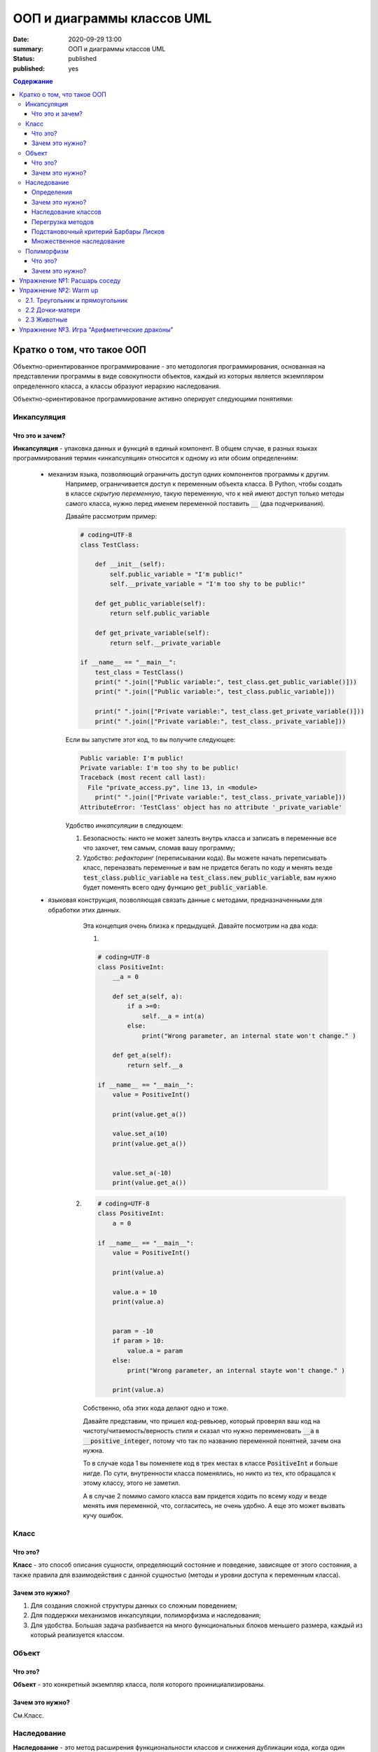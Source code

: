 ООП и диаграммы классов UML
####################################

:date: 2020-09-29 13:00
:summary: ООП и диаграммы классов UML
:status: published
:published: yes


.. default-role:: code
.. contents:: Содержание


Кратко о том, что такое ООП
=============================

.. image:: {filename}/images/lab05/classes.png

Объектно-ориентированное программирование - это методология программирования,
основанная на представлении программы в виде совокупности объектов,
каждый из которых является экземпляром определенного класса, а классы образуют иерархию наследования.

Объектно-ориентированое программирование активно оперирует следующими понятиями:

Инкапсуляция
-------------

Что это и зачем?
+++++++++++++++++

**Инкапсуляция** - упаковка данных и функций в единый компонент.
В общем случае, в разных языках программирования термин «инкапсуляция» относится к одному из или обоим определениям:

    - механизм языка, позволяющий ограничить доступ одних компонентов программы к другим.
        Например, ограничивается доступ к переменным объекта класса.
        В Python, чтобы создать в классе *скрытую переменную*, такую переменную, что к ней имеют доступ
        только методы самого класса, нужно перед именем переменной поставить `__` (два подчеркивания).

        Давайте рассмотрим пример:

        .. code-block:: python

            # coding=UTF-8
            class TestClass:

                def __init__(self):
                    self.public_variable = "I'm public!"
                    self.__private_variable = "I'm too shy to be public!"

                def get_public_variable(self):
                    return self.public_variable

                def get_private_variable(self):
                    return self.__private_variable

            if __name__ == "__main__":
                test_class = TestClass()
                print(" ".join(["Public variable:", test_class.get_public_variable()]))
                print(" ".join(["Public variable:", test_class.public_variable]))

                print(" ".join(["Private variable:", test_class.get_private_variable()]))
                print(" ".join(["Private variable:", test_class._private_variable]))



        Если вы запустите этот код, то вы получите следующее:

        .. code-block:: python

            Public variable: I'm public!
            Private variable: I'm too shy to be public!
            Traceback (most recent call last):
              File "private_access.py", line 13, in <module>
                print(" ".join(["Private variable:", test_class._private_variable]))
            AttributeError: 'TestClass' object has no attribute '_private_variable'

        Удобство *инкапсуляции* в следующем:

        1. Безопасность: никто не может залезть внутрь класса и записать в переменные все что захочет, тем самым, сломав вашу программу;
        2. Удобство: *рефакторинг* (переписывании кода). Вы можете начать переписывать класс, переназвать переменные и вам не придется бегать по коду и менять везде `test_class.public_variable` на `test_class.new_public_variable`, вам нужно будет поменять всего одну функцию `get_public_variable`.

    - языковая конструкция, позволяющая связать данные с методами, предназначенными для обработки этих данных.
        Эта концепция очень близка к предыдущей. Давайте посмотрим на два кода:

        1.

        .. code-block:: python

            # coding=UTF-8
            class PositiveInt:
                __a = 0

                def set_a(self, a):
                    if a >=0:
                        self.__a = int(a)
                    else:
                        print("Wrong parameter, an internal state won't change." )

                def get_a(self):
                    return self.__a

            if __name__ == "__main__":
                value = PositiveInt()

                print(value.get_a())

                value.set_a(10)
                print(value.get_a())


                value.set_a(-10)
                print(value.get_a())


       2.

        .. code-block:: python

            # coding=UTF-8
            class PositiveInt:
                a = 0

            if __name__ == "__main__":
                value = PositiveInt()

                print(value.a)

                value.a = 10
                print(value.a)


                param = -10
                if param > 10:
                    value.a = param
                else:
                    print("Wrong parameter, an internal stayte won't change." )

                print(value.a)


        Собственно, оба этих кода делают одно и тоже.

        Давайте представим, что пришел код-ревьюер, который проверял ваш код на чистоту/читаемость/верность стиля
        и сказал что нужно переименовать `__a` в `__positive_integer`, потому что так по названию переменной понятней, зачем она нужна.

        То в случае кода 1 вы поменяете код в трех местах в классе `PositiveInt` и больше нигде.
        По сути, внутренности класса поменялись, но никто из тех, кто обращался к этому классу, этого не заметил.

        А в случае 2 помимо самого класса вам придется ходить по всему коду и везде менять имя переменной, что, согласитесь, не очень удобно.
        А еще это может вызвать кучу ошибок.

Класс
-----

Что это?
+++++++++

**Класс** - это способ описания сущности, определяющий состояние и поведение, зависящее от этого состояния,
а также правила для взаимодействия с данной сущностью (методы и уровни доступа к переменным класса).

Зачем это нужно?
++++++++++++++++

1. Для создания сложной структуры данных со сложным поведением;
2. Для поддержки механизмов инкапсуляции, полиморфизма и наследования;
3. Для удобства. Большая задача разбивается на много функциональных блоков меньшего размера, каждый из который реализуется классом.



Объект
------

Что это?
+++++++++

**Объект** - это конкретный экземпляр класса, поля которого проинициализированы.

Зачем это нужно?
++++++++++++++++

См.Класс.

Наследование
-------------

**Наследование** - это метод расширения функциональности классов и снижения дубликации кода, когда один класс полностью забирает себе (наследует) все поля и методы другого класса (класса родителя) и добавляет новые поля и методы или переопределяет старые, тем самым расширяя/изменяя функциональность класса в сравнении с классом-родителем.

Определения
++++++++++++

Рассмотрим простое наследование, пусть класс Derived --> Base. В Python 3 это осуществляется следующим кодом:

.. code-block:: python

	class Base:
	    pass

	class Derived(Base):
	    pass

Класс `Base` в данном случае является **базовым классом**, **родительским классом**, **надклассом**, **суперклассом**, **предком**.

Класс `Derived` по отношению к нему является **производным классом**, **дочерним классом**, **подклассом**, **потомком**.

Говорят, что `Derived` **наследует**, **расширяет** или **специализирует** `Base`.

В языке Python 3 существует единый базовый класс object, который неявно является предком всех объектов вообще.

Класс Object определяет базовые методы всех классов, они могут быть переопределены у конкретного класса..

Зачем это нужно?
+++++++++++++++++

Давайте рассмотрим пример, когда это может понадобиться.
Классы создаются для объединения кода и функций, его обрабатывающих. Однако, несколько классов часто оказываются настолько похожими, что код приходится дублировать.

.. code-block:: python

    class Student(UniversityMember):
        group = None
        passToUniversity = ''
        status = True

        def checkStatus(self):
            return self.status

        def dismiss(self):
            self.status = False
            self.pass_to_university = None

    class Teacher(UniversityMember):
        cathedral = None
        passToUniversity = ''
        status = True

        def checkStatus(self):
            return self.status

        def dismiss(self):
            self.status = False
            self.pass_to_university = None

    class Administrator(UniversityMember):
        passToUniversity = ''
        status = True

        def checkStatus(self):
            return self.status

        def dismiss(self):
            self.status = False
            self.pass_to_university = None


В данном случае и у студента, и у преподавателя, и у администратора должны быть свойства `status` и `pass_to_university`, возможность проверки статуса и возможность увольнения.

Можно заметить, что в примере очень много дублирующегося кода. Это плохо. Если мы захотим что-то поменять, нам придется менять в трех местах как минимум.
Если забудем что-то поменять, то это приведет к ошибке. В масштабах большого программного продукта это приведет к катастрофе.


Наследование классов
+++++++++++++++++++++

Заменим дублирование кода явным **наследованием** от абстактного класса (см.АДТ) `UniversityMember`:

.. code-block:: python

    class UniversityMember:
        passToUniversity = ''
        status = True

        def checkStatus(self):
            return self.status

        def dismiss(self):
            self.status = False
            self.pass_to_university = None

    class Student(UniversityMember):
        group = None

    class Teacher(UniversityMember):
        cathedral = None

    class Administrator(UniversityMember):
        pass

Диаграмма, которая отображает отношения между классами называется **диаграммой классов**, и на ней могут быть изображены также методы и атрибуты классов.

Язык объектно-ориентированного моделирования UML_ включает в себя не только диаграммы классов, но и множество других диаграмм, позволяющих лучше представить будущую программу.

За более подробной информацией можно обратиться к Wikipedia_ или пойти в гугл.

.. _UML: https://ru.wikipedia.org/wiki/UML
.. _Wikipedia: https://ru.wikipedia.org/wiki/UML

В нашем случае при помощи UML_ отношение классов можно представить следующим образом:

.. image:: {filename}/images/lab05/example.png

И более полная версия, включающая в себя поля и методы классов:

.. image:: {filename}/images/lab05/example_uml.png

Перегрузка методов
+++++++++++++++++++

Любой метод можно **переопределить**, то есть повторно реализовать в подклассе. В этом случае для экземпляров базового класса будет вызываться базовый метод, а для экземпляров производного -- перегруженный.

.. code-block:: python

	class Base:
	    def hello():
	        print("Hello! I'm base class!")

	class Derived(Base):
	    def hello():
	        print("Hello! I'm derived class!")

	b = Base()
	d = Derived()
	b.hello()	# Hello! I'm base class!
	d.hello()	# Hello! I'm derived class!

Этот механизм называется **динамическим связыванием методов** или **полиморфизмом**.

В языке Python используется механизм грубого определения типа (утиная типизация):

	When I see a bird that walks like a duck and swims like a duck and quacks like a duck, I call that bird a duck.

Это значит, что если нам нужно вызвать некий метод объекта, то не важно, к какому классу относится этот объект, главное, чтобы он имел метод, который предполагается вызвать.

Подстановочный критерий Барбары Лисков
+++++++++++++++++++++++++++++++++++++++++

Правильно используйте наследование!

Механизм наследования используется для моделирования отношений типа "является".

.. image:: {filename}/images/lab05/liskov.jpg

В случае с классами `Student`, `Teacher` и `Administrator` мы могли бы ошибочно сделать `Administrator` предком `Student` и `Teacher`, поскольку это позволяет сэкономить код, да и вроде бы они только расширяют его функциональность...

.. code-block:: python

	class Administrator:
	    passToUniversity = ''
	    status = True

	    def checkStatus(self):
	        return self.status

	    def dismiss(self):
	        self.status = False
	        self.pass_to_university = None

	class Student(Administrator):
	    group = None

	class Teacher(Administrator):
	    cathedral = None

Однако нарушена логика: ни студент не является админстратором, ни преподаватель. При развитии проекта у администратора могут появиться некоторые новые атрибуты или методы, которые попадут в другие классы вследствие архитектурной ошибки.

Именно для того, чтобы избежать этой ошибочной логики, мы применили абстрактное мышление и придумали класс `UniversityMember`.

Подстановочный критерий Барбары Лисков гласит также, что класс-потомок не только должен уметь делать всё то же, что и предок, но и не должен требовать для этого ничего нового.

Роберт С. Мартин определил этот принцип так:

    Функции, которые используют базовый тип, должны иметь возможность использовать подтипы базового типа, не зная об этом.

Идея в том, чтобы выделять в отдельный класс все не специфические для объектов свойства, и наследоваться уже от этого универсального класса. Т.е. в базовый класс, от которого наследуются, могут добавляться только те поля и методы, которые нужны всем наследникам.
В таком случае, если вы возьмете функцию, которая использует класс А, возьмете класс В, который унаследован он А и передадите в эту функцию, все будет работать.

Грубо говоря, если электрик чинил розетку за рубли, то его потомок должен, во-первых, уметь чинить розетку, во-вторых, уметь получить за это рубли (а не только доллары) и, в-третьих, не требовать для выполнения своей работы предварительных "танцев с бубном" (специфических предварительных инициализаций) или передачи дополнительных параметров в виде коробки конфет или бутылки водки.

Множественное наследование
+++++++++++++++++++++++++++

При множественном наследовании у класса может быть более одного предка. В этом случае класс-потомок наследует методы всех предков.

.. code-block:: python

	class SuperBase: # Предок предка
		def do(self):
	        print('Метод суперпредка!')
	class Base1(SuperBase):   # Предок 1
	    def do_it(self):
	        print('Метод предка 1')
	class Base2:   # Предок 2
	    def do_it(self):
	        print('Метод предка 2')
	class Derived(Base1, Base2):   # Наследник
	    def do_it_by_myself(self):
	        print('Метод наследника')

	d = Derived()   # инстанциация

	d.do_it_by_myself()  # Если в классе-потомке есть перегруженный метод с искомым названием
	                     # то он будет вызван независимо от наличия таких же методов у предков.

	d.do_it() # Если такого метода нет, то он ищется в порядке "лествичного права":
			  # в первую очередь у ближайших предков -- слева-направо,
			  # затем у их предков в том же порядке слева-направо, пока не будет найден.
			  # В данном случае будет вызван метод предка 1.

	d.do()	# Метод суперпредка вызывается, только если такого нет
	        # ни у класса, ни у его ближайших предков

Полиморфизм
------------

Что это?
+++++++++

**Полиморфизм** - это способность объекта использовать методы производного класса, который не существует на момент создания базового.

Зачем это нужно?
++++++++++++++++++

Звучит сложно.

Предположим, что нам нужно три типа публикаций: новости, объявления и статьи.
В чем-то они похожи — у всех них есть заголовок и текст, у новостей и объявлений есть дата.
В чем-то они разные — у статей есть авторы, у новостей — источники, а у объявлений — дата, после которой оно становится не актуальным.

Самые простые варианты, которые приходят в голову — написать три отдельных класса и работать с ними.
Или написать один класс, в которым будут все свойства, присущие всем трем типам публикаций, а задействоваться будут только нужные.
Но ведь для разных типов аналогичные по логике методы должны работать по-разному.
Делать несколько однотипных методов для разных типов (get_news, get_announcements, get_articles), как уже обсуждалось, не есть хорошо.
Тут нам и поможет полиморфизм.


.. code-block:: python

    # coding=UTF-8


    class Publication:
        __title = ""
        __text = ""

        def __init__(self, title, text):
            self.__title = title
            self.__text = text

        def get_title(self):
            return self.__title

        def get_text(self):
            return self.__text

        def set_title(self, title):
            self.__title = title

        def set_text(self, text):
            self.__text = text

        def __str__(self):
            return self.get_str()


    class News(Publication):
        __publication_date = ""
        __sources = []

        def __init__(self, title, text, publication_date, sources):
            super().__init__(title, text)
            self.__publication_date = publication_date

            self.set_sources(sources)

        def set_publication_date(self, publication_date):
            self.__publication_date = publication_date

        def get_publication_date(self):
            return self.__publication_date

        def set_sources(self, sources):
            if not isinstance(sources, list):
                self.__sources = [sources]
            else:
                self.__sources = sources

        def get_sources(self):
            return self.__sources

        def get_str(self):
            return " ".join(["News:", self.get_title(), "\n",
                            "Text:", self.get_text(), "\n",
                            "Publication date:", self.get_publication_date(), "\n",
                            "Sources: ", " ".join(self.get_sources()), "\n",
                            "------------------------------------------------\n"])


    class Announcement(Publication):
        __out_date = ""

        def __init__(self, title, text, out_date):
            super().__init__(title, text)
            self.__out_date = out_date

        def get_out_date(self):
            return self.__out_date

        def set_out_date(self, out_date):
            self.__out_date = out_date

        def get_str(self):
            return " ".join(["Announcement:", self.get_title(), "\n",
                            "Text:", self.get_text(), "\n",
                            "Out date:", self.get_out_date(), "\n",
                            "------------------------------------------------\n"])

    class Article(Publication):
        __authors = []

        def __init__(self, title, text, authors):
            super().__init__(title, text)
            self.set_authors(authors)

        def set_authors(self, authors):
            if not isinstance(authors, list):
                self.__authors = [authors]
            else:
                self.__authors = authors

        def get_authors(self):
            return self.__authors

        def get_str(self):
            return " ".join(["Article:", self.get_title(), "\n",
                            "Text:", self.get_text(), "\n",
                            "Authors:", ", ".join(self.get_authors()), "\n",
                            "------------------------------------------------\n"])

    if __name__ == "__main__":

        news = News("Braking news!", "That's a really exiting news!", "12 of November 2016", ["CNN", "BBC"])
        announce = Announcement("New announcement!", "I want to by an elephant!", "15 of December 2016")
        article = Article("We have new investigation", "Мы изобрели зелененький глазовыколупыватель", ["Профессор Бред",
                                                                                                       "Ассистент Капитан Очевидность"])
        strange_list = [news, announce, "Просто кусок непонятного бреда", article]

        for element in strange_list:
            if isinstance(element, Publication):
                print(element)

Метод `__str__(self)` есть у всех объектов в `Python` и вызывается когда мы пишем в коде `print(some_object)`, т.е. на самом деле, `print(some_object)` интерпретатором `Python` превращается в `some_object.__str__()`.
У каждого объекта в `Python` есть два очень похожих метода `__repr__(self)` и `__str__(self)`. Оба этих метода возвращают строку.

1. `__str__(self)` возвращает строку, которая кратко в неформальном стиле описывает объект. То, что показывается пользователю, когда он делает `print`.
2. `__repr__(self)` возвращает строку, которая полностью описывает объект. Как правило, по строке, которую возвращает `__repr__`, можно понять тип объекта и получить всю информацию о его состоянии.

Пример:

.. code-block:: python

    # coding=UTF-8
    >>> from decimal import Decimal
    >>>
    >>> a = Decimal(1.2)
    >>> print(a) # В этом случае вызовется __str__(self)
    1.2
    >>> a # А в этом __repr__(self)
    Decimal('1.2')
    >>>


Вернемся к программе выше:

Собстенно, в `Publication` есть метод `__str__(self)` внутри которого вызывается `get_str(self)`.
`get_str(self)` в `Publication` не реализован.

`get_str(self)` реализован в потомках `Publication`. Поэтому, когда мы делаем `print(element)`, то `__str__(self)` будет вызван из родителя `Publication`, потому что в детях он не переопределен.

А вот `get_str(self)` будет вызван уже из потомков, т.к. в `Publication` он не реализован.
Т.е. `Publication` использует метод, который будет определен только в потомке.
Потомок, тем самым, будет менять результат работы предка - это и есть полиморфизм, один вызов, разное поведение.


Упражнение №1: Расшарь соседу
==============================

Подозреваю, что после прочтения опуса выше вы чувствуете себя так:

.. image:: {filename}/images/lab05/wat.jpg

Чтобы облегчить шта-симптомы, хорошей идеей после прочтения текста выше будет повернуться к соседу и попытаться ему объяснить каждую из основных концепций ООП.

Можно использовать бумажку и ручку. Главная задача запомнить названия и зачем каждая концепция нужна, привести примеры (которые были приведены, а еще лучше придумать свои).
Если что-то не поняли, обсудите это с соседом.

У вас 10 минут, только не очень громко, другим мешать иначе будете :)

P.S. Если понимаете, что совсем не поняли, перечитайте дома, погуглите в интернете непонятные моменты.

Упражнение №2: Warm up
======================

2.1. Треугольник и прямоугольник
-----------------------------------

Напишите программу, которая объявляет класс `Shape`, конструктор которого принимает ширину и высоту.

После этого унаследуйте от него класс `Triangle` и `Rectangle`. Реализуйте метод `area()`, который возвращает площадь этих фигур.

Продемонстрируйте работоспособность программы.

2.2 Дочки-матери
-----------------
Напишите программу с классом `Mother` от которого наследуется класс `Daughter`.

Сделайте так, чтобы результат print(object) был разный.

Воспользуйтесь принципами полиморфизма, наследования и инкапсуляции.

2.3 Животные
--------------

Реализйте класс Animal. Внутри объявите поле для имени и возраста.

От класса Animal унаследуйте класс Zebra и Dolphin.

Оба класса могут вернуть описание, содержащее имя, возраст и какую-то доп.информацию, например, что это за вид животного.

Воспользуйтесь принципами полиморфизма, наследования и инкапсуляции.

Упражнение №3. Игра "Арифметические драконы"
================================================

Игра "Арифметические драконы" предназначена для обучения детей арифметике. На героя нападает дракон, который задаёт вопрос на сложение (если дракон зелёный), вычитание (красный) или умножение (чёрный).

1. Разбейтесь по командам по два программиста и сядьте за один компьютер.

2. Скачайте архив `arithmetic_dragons`_

.. _`arithmetic_dragons`: {filename}/extra/lab05/arithmetic_dragons

3. Реализуйте следующие классы:

.. image:: {filename}/images/lab05/dragons_uml.png

и добейтесь работоспособности игры.

4. Далее можете ввести новых атакующих юнитов:
	
	* тролля, который задаёт вопрос "Угадай число от 1 до 5"
	* тролля, который задаёт вопрос на простоту числа
	* тролля, который просит разложить число на множители и перечислить их через запятую


